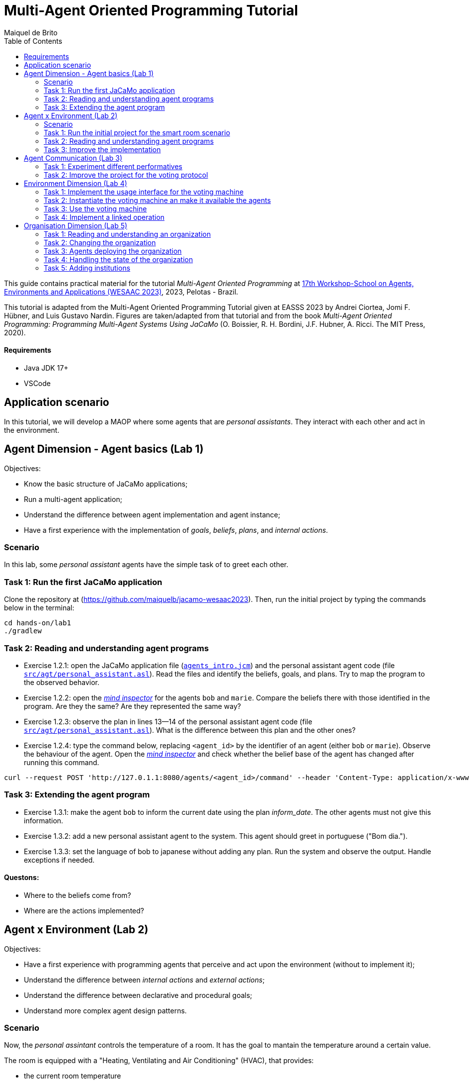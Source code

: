 # Multi-Agent Oriented Programming Tutorial
:toc: right
:author: Maiquel de Brito
:date: July 2023
:source-highlighter: coderay
:coderay-linenums-mode: inline
:icons: font
:prewrap!:

This guide contains practical material for the tutorial _Multi-Agent Oriented Programming_ at https://sites.google.com/inf.ufpel.edu.br/wesaac2023[17th Workshop-School on Agents, Environments and Applications (WESAAC 2023)], 2023, Pelotas - Brazil.

This tutorial is adapted from the Multi-Agent Oriented Programming Tutorial given at EASSS 2023 by Andrei Ciortea, Jomi F. Hübner, and Luis Gustavo Nardin. Figures are taken/adapted from that tutorial and from the book _Multi-Agent Oriented Programming: Programming Multi-Agent Systems Using JaCaMo_ (O. Boissier, R. H. Bordini, J.F. Hubner, A. Ricci. The MIT Press, 2020).

==== Requirements
* Java JDK 17+
* VSCode

== Application scenario
In this tutorial, we will develop a MAOP where some agents that are _personal assistants_. They interact with each other and act in the environment.

== Agent Dimension - Agent basics (Lab 1)

Objectives:

* Know the basic structure of JaCaMo applications;
* Run a multi-agent application;
* Understand the difference between agent implementation and agent instance;
* Have a first experience with the implementation of _goals_, _beliefs_, _plans_, and _internal actions_.   


=== Scenario
In this lab, some _personal assistant_ agents have the simple task of to greet each other.

=== Task 1: Run the first JaCaMo application

Clone the repository at (https://github.com/maiquelb/jacamo-wesaac2023). Then, run the initial project by typing the commands below in the terminal:

----
cd hands-on/lab1
./gradlew
----



=== Task 2: Reading and understanding agent programs

* Exercise 1.2.1: open the JaCaMo application file (link:hands-on/lab1/agents_intro.jcm[`agents_intro.jcm`]) and the personal assistant agent code (file link:hands-on/lab1/src/agt/personal_assistant.asl[`src/agt/personal_assistant.asl`]). Read the files and identify the beliefs, goals, and plans. Try to map the program to the observed behavior. 

* Exercise 1.2.2: open the link:http://localhost:3272/[_mind inspector_] for the agents `bob` and `marie`. Compare the beliefs there with those identified in the program. Are they the same? Are they represented the same way? 

* Exercise 1.2.3: observe the plan in lines 13--14 of the personal assistant agent code (file link:hands-on/lab1/src/agt/personal_assistant.asl[`src/agt/personal_assistant.asl`]). What is the difference between this plan and the other ones?

* Exercise 1.2.4: type the command below, replacing `<agent_id>` by the identifier of an agent (either `bob` or `marie`). Observe the behaviour of the agent. Open the link:http://localhost:3272/[_mind inspector_]  and check whether the belief base of the agent has changed after running this command.

----
curl --request POST 'http://127.0.1.1:8080/agents/<agent_id>/command' --header 'Content-Type: application/x-www-form-urlencoded' --data-urlencode 'c=-+day_of_week(sunday)'
----

=== Task 3: Extending the agent program
* Exercise 1.3.1: make the agent `bob` to inform the current date using the plan _inform_date_. The other agents must not give this information.

* Exercise 1.3.2: add a new personal assistant agent to the system. This agent should greet in portuguese ("Bom dia.").

* Exercise 1.3.3: set the language of bob to japanese without adding any plan. Run the system and observe the output. Handle exceptions if needed.


==== Questons:
* Where to the beliefs come from?
* Where are the actions implemented?


== Agent x Environment (Lab 2)

Objectives:

* Have a first experience with programming agents that perceive and act upon the environment (without to implement it);
* Understand the difference between _internal actions_ and _external actions_;
* Understand the difference between declarative and procedural goals;
* Understand more complex agent design patterns.

=== Scenario

Now, the _personal assintant_ controls the temperature of a room. It has the goal to mantain the temperature around a certain value.

The room is equipped with a "Heating, Ventilating and Air  Conditioning" (HVAC), that provides:

* the current room temperature
* operations to start cooling, start heating, and stop the machine


[[imgenvsmartroom]]
.smart room scenario
image::doc/figs/smart-room1.png[]


=== Task 1: Run the initial project for the smart room scenario

To run the smart room project, type the commands below in the terminal:
----
cd lab2/smart-room
./gradlew
----

You can see how the system reacts to changes in temperature by opening another terminal and executing the command:

----
curl -X POST  http://127.0.1.1:8080/workspaces/room/artifacts/hvac/properties/temperature -H 'Content-Type: application/json' -d '[ 10 ]'
----

replacing the last number 10 by the current temperature of the room.


=== Task 2: Reading and understanding agent programs

* Exercise 2.2.1: open the code of the room controller agent (file link:hands-on/lab2/smart-room/src/agt/personal_assistant.asl[`src/agt/personal_assistant.asl`]), read the code and identify the beliefs, goals, and plans. Try to map the program to the observed behavior. 

* Exercise 2.2.2: open the link:http://localhost:3272/[_mind inspector_] for agent `rc` and compare the beliefs there with those identified in the program. Are they the same? Are they represented the same way? Try to distinguish between beliefs supplied by the agent itself (i.e. mental notes) and those obtained by perception.

* Exercise 2.2.3: change the program so that the target temperature is 15.

=== Task 3: Improve the implementation

* Exercise 2.3.1: add a new plan to print the current state of the HVAC.

* Exercise 2.3.2: change the plans of the previous exercise so that when the hvac state is `"cooling"` it is printed "so cool" and, when the state is `"heating"` it is printed "so hot".

* Exercise 2.3.3: open the project in folder `lab2/e233` and take a look at the personal assistant program. There is a difference in the plan in lines 16-18. Run the application and evaluate the problems of this implementation. Some ideas about how to fix?

* Exercise 2.3.4: open the project in folder `lab2/e234` and take a look at the personal assistant program. The target temperature is as an argument of goal `keep_temperature`. The project, as it is, works. But what happens if a line like `!keep_temperature(35)` is added in the program? Explain the behavior produced by this change.


==== Questons:
* Is it possible to observe a different pattern between the plans to achieve `greet` and `keep_temperature`?
* Which actions of the agent are _internal actions_?
* Which actions of the agent are _external actions_?


== Agent Communication (Lab 3)

=== Task 1: Experiment different performatives

* Exercise 1: open the project `lab2/e1`, read the `.jcm` file and the program of the two agents, and execute the application. Now change the plan of Bob to:
+
----
+!start 
   <- .send(alice, tell, hello);
      .send(alice, tell, hello);
   .
----
+
run the project again and notice the difference. Now change the plan again to
+
----
+!start 
   <- .send(alice, signal, hello);
      .send(alice, signal, hello);
   .
----
+
run the project again and notice the difference. 

* Exercise 2: open the project `lab2/e2`, read the `.jcm` file and the program of the three agents, and execute the application. Use the mind inspector to see the beliefs of the agents (specially Alice). Now change the plan of Alice to:
+
----
+!start
   <- .wait(500);
      .send(karlos, askOne, vl(_), vl(X));
      .println(X).
----
+
run the project again and notice the difference. 

* Exercise 3: open the project `lab2/e3`, read the program of the three agents, and execute the application. List the sequence of exchanged messages and their performatives. Finally, use the mind inspector "link of plans" (in the bottom of the page) to see the plans of Alice.


=== Task 2: Improve the project for the voting protocol

You can run the project with the following commands:
----
cd lab2/smart-room-ma
./gradlew
----

* Exercise 4: change the list of options offered to the personal assistants. 

* Exercise 5: run the voting protocol twice, with two different options and notice possible problems.

* Exercise 6: currently, the `id` of the conversation is fixed to 1, this may cause problems when counting the votes. Change the program of the room controller so that the identification is an argument for the goal `voting`.

* Exercise 7: upgrade the previous version so that the conversation id value is incremented each time a voting protocol is executed.

* Exercise 8: add a new personal assistant. Does the application work properly? The rule `all_votes_received` is hard-coded for 3 participants. How to make it flexible? Think about possible solutions. Hints: see the internal actions link:https://jason.sourceforge.net/api/jason/stdlib/all_names.html[`.all_names`] and link:https://jason.sourceforge.net/api/jason/stdlib/df_register.html[`.df_register`].

== Environment Dimension (Lab 4)
Objectives:

* Exercise the basic skills to implement _artifacts_, which are the JaCaMo environment building blocks;
* Create and initialize _artifacts_;
* Create and update _observable properties_;
* Use _signals_;
* Implement _operations_.

Consider a new scenario where the _personal assistant_ cannot access the hvac. Such access is restricted to another agent called _room controller_. To keep the desirable temperature, the _personal assistant_ must ask the _room controller_ to manage the hvac. The _room controler_ then manages a voting to check the preference of all the _personal assistant_ and manages the hvac accordingly.

[[imgenv]]
.smart room scenario
image::doc/figs/smart-room-env.png[]

//We will now implement the voting mechanism as an artifact: has no longer access to the hvac. 

//will use a _voting machine_ artifact to select the target temperature for the shared room based on their individual preferences.

//Most of the code required for this practical session is already provided in the link:lab3/smart-room-vm[lab3/smart-room-vm] project. The following tasks will guide you through adding the last lines of code that will bring everything together.




=== Task 1: Implement the usage interface for the voting machine

This lab uses the project at link:hands-on/lab4/smart-room-vm[`hands-on/lab4/smart-room-vm`]. The artifact template for our voting machine is defined in the link:hands-on/lab4/smart-room-vm/src/env/voting/VotingMachine.java[VotingMachine.java] class, but the usage interface is not yet fully implemented. Your first task is to complete this implementation. The following sub-tasks will guide you through it, note also the `TODO` items marked in comments in the Java class.

- Exercise 4.1.1: complete the artifact's `init` method by defining an observable property `voting_status` and setting its value to  `"closed"`.
- Exercise 4.1.2: complete the implementation of the `open` and `close` operations.

To solve these tasks, you will have to define and work with observable properties. Tips for a quick start:

- you can have a look at the implementation of the link:hands-on/lab4/smart-room-vm/src/env/devices/HVAC.java[HVAC artifact];
- you can check out https://cartago.sourceforge.net/?page_id=69[Example 01 — Artifact definition, creation, and use] from https://cartago.sourceforge.net/?page_id=47[CArtAgO by Examples].


=== Task 2: Instantiate the voting machine an make it available the agents

The implementation of the voting machine artifact is ready. Now, it is necessary to instantiate this artifact and make it available to the agents.

- Exercise 4.2.1: complete the `TODO` in link:hands-on/lab3/smart-room.jcm[smart-room.jcm] to create an instance of the voting machine called `vote`. 

- Exercise 4.2.2: run the application, go to link:http://localhost:3273[http://localhost:3273], check whether `room` workspace contains the voting artifct, and inspect its observable properties.

- Exercise 4.2.3: complete the `TODOs` in link:hands-on/lab3/smart-room.jcm[smart-room.jcm] to make all the agents to focus on the voting artifact.

- Exercise 4.2.4: run the application, go to link:http://localhost:3272[http://localhost:3272] and check whether the observable properties of the voting artifact are listed as beliefs of the agents.

=== Task 3: Use the voting machine

The voting machine is now ready — and the room controller agent is, in fact, already using it. Still, a few bits are missing:

- Task 4.3.1: Complete the `TODOs` defined in link:hands-on/lab4/smart-room-vm/src/agt/room_controller.asl[room_controller.asl] so that agent open a new voting when needed.


- Task 4.3.2: Complete the `TODOs` defined in link:hands-on/lab4/smart-room-vm/src/agt/personal_assistant.asl[personal_assistant.asl] so that agents use the voting machine and vote for their preferences.


- Task 4.3.3: Complete the `TODO` defined in link:hands-on/lab4/smart-room-vm/src/agt/personal_assistant.asl[personal_assistant.asl] so that agents shows the current temperature in its console message.

- Task 4.3.4: the _personal assistant_ keeps asking the _room controller_ to change the temperature while it does not matches the agent's preference. Change this behavior so that the _personal assistant_ adjusts its preference when it  perceives the voting result. The preference must increase by one if it is lower than the result. Similarly, it must must decrease by one if it is greater than the result.


=== Task 4: Implement a linked operation

The agents are happy with their brand new voting machine — and would like to showcase it to other agents via https://dweet.io/[Dweet.io]. Luckily, they already have a link:hands-on/lab4/smart-room-vm/src/env/social/DweetArtifact.java[DweetArtifact] artifact template that they can use for this purpose.

Your task is to complete the link:hands-on/lab4/smart-room-vm/src/agt/room_controller.asl[room_controller.asl] agent program with the following steps (see `TODOs`):

* Exercise 4.4.1: in link:hands-on/lab4/smart-room-vm/smart-room.jcm[smart-room.jcm], create an instance of a `DweetArtifact` called `deeet` in the `room` workspace. This artifact requires a string as creation parameter. Use `"jacamo-wesaac2023-<your name>"`.

* Exercise 4.4.2: link the voting machine to the newly created `DweetArtifact` using the operation `linkArtifacts(ArtId1, "port", ArtId2)`

** note 1: the voting machine artifact template already defines an output port named `publish-port`

** note 2: to inspect the information shared by the `dweet` artifact, use the following command: `curl  https://dweet.io:443/get/dweets/for/jacamo_wesaac23`

** note 2: further examples and documentation on linking artifacts, see https://cartago.sourceforge.net/?page_id=126[Example 08 — Linkability] from https://cartago.sourceforge.net/?page_id=47[CArtAgO by Examples]

** note 3: check out https://cartago.sourceforge.net/?page_id=47[CArtAgO by Examples] for a complete tour of all features supported for the enviornment dimension.


Note: To change the preference of the agents in running time, use the following command, replacing `<agent_id>` with the agent name and `<pref_temp>` with the preferred temperature.
----
curl --request POST 'http://127.0.1.1:8080/agents/<agent_id>/command' --header 'Content-Type: application/x-www-form-urlencoded' --data-urlencode 'c=-+preference(<pref_temp>)'
----

== Organisation Dimension (Lab 5)

=== Task 1: Reading and understanding an organization

[[imgorg]]
.organizational specification
image::doc/figs/smart-room-org-wesaac.png[]

* Exercise 5.1.1: open the project link:hands-on/lab5/smart-room-org[`hands-on/lab5/smart-room-org`]. Compare the organizational specification in link:hands-on/lab5/smart-room-org/src/org/smart_house.xml[src/org/smart_house.xml]
  with the <<imgorg>> shown above. Try to identify groups, roles, goals, missions, role cardinalities, and goal decompositions

* Exercise 5.1.2: there are some elements in the <<imgorg>> shown above that are not present in the the organizational specification in link:hands-on/lab5/smart-room-org/src/org/smart_house.xml[src/org/smart_house.xml]. Add these elements to the specification.

* Exercise 5.1.3: execute the application, link:http://localhost:3273[_organization inspector_] and observe the state of the organization.

* Exercise 5.1.4: execute the application, link:http://localhost:3272[_mind inspector_] and observe the beliefs of the agents.



=== Task 2: Changing the organization

* Exercise 5.2.1: change the maximum number of `assistant` to 2. Execute the application. What is the outcome? 

* Exercise 5.2.2: change the order of `options_announced` and `voting_open` in the scheme `decide_temp`. What changes do you observe in the outcome?

* Exercise 5.2.3: parallelize the execution of the `announce_options` and `open_voting`. Analyze the result of the new scheme in the _organization inspector_.

* Exercise 5.2.4: execute the system and observe whether all the agents voted. If that is not the case, modify the organizational specification so that every agent votes according to their preference.

* Exercise 5.2.5: extend the organizational specification so that the _controller_ is obliged to announce the result of the voting. Change also the _room controller_ code so that it fulfills this obligation.



=== Task 3: Agents deploying the organization

In the previous task, the organization is created by the application
designer using the jcm file. The agents then act within the
resulting organization entity. However, in some applications, the agents may need themselves to create or change the organization entity. In this task, the agents create new voting schemes whenever the temperature differs from their preferences.

* Exercise 5.3.1: open the project link:hands-on/lab5/smart-room-org-2[`hands-on/lab5/smart-room-org-2']. Compare the link:hands-on/lab5/smart-room-org-2/smart-room.jcm[smart-room.jcm] with link:hands-on/lab5/smart-room-org/smart-room.jcm[the one of the previous task]. What is different?

* Exercise 5.3.2: complete the implementation of the link:hands-on/lab5/smart-room-org-2/src/agt/personal_assistant.asl[_personal assistant_] (line 30) to create a new voting schema.

* Exercise 5.3.3: complete the implementation of the link:hands-on/lab5/smart-room-org-2/src/agt/personal_assistant.asl[_personal assistant_] (line 32) make the existing group to manage the voting.


=== Task 4: Handling the state of the organization

* Exercise 5.4.1: comment the line `{ include("$moiseJar/asl/org-obedient.asl") }` from the room controller. Run the application and observe the result. What has changed? To help you to answer this question, check out the code at link:https://github.com/moise-lang/moise/blob/master/src/main/resources/asl/org-obedient.asl[`https://github.com/moise-lang/moise/blob/master/src/main/resources/asl/org-obedient.asl`].

* Exercise 1: implement a plan in the `room_controller` agent that displays all fulfilled obligations. Hint: consider the organizational event `oblFulfilled/1`.
+
----
oblFulfilled(O) : Obligation O was fulfilled
----

* Exercise 2: implement a plan for the `personal_assistant` agents that reacts to the achievement of the organizational goal `closing_voting` by printing the current temperature. Hint: consider the organizational belief `goalState/5`.
+
----
goalState(S, G, LC, LA, T) : Goal G, of scheme S, is in state T (possible values for T are waiting, enabled, and satisfied); LC is the list of agents committed to the goal, and LA is the list of agents that have already achieved the goal.
----



=== Task 5: Adding institutions

* Exercise 5.5.1: open the project link:hands-on/lab5/smart-room-org[`hands-on/lab5/smart-room-org`]. Remove the latest line of the plan `!+vote_done`.Run the application and compare the achieved temperature with the votes of the agents. Check what might be wrong.

* Exercise 5.5.2
